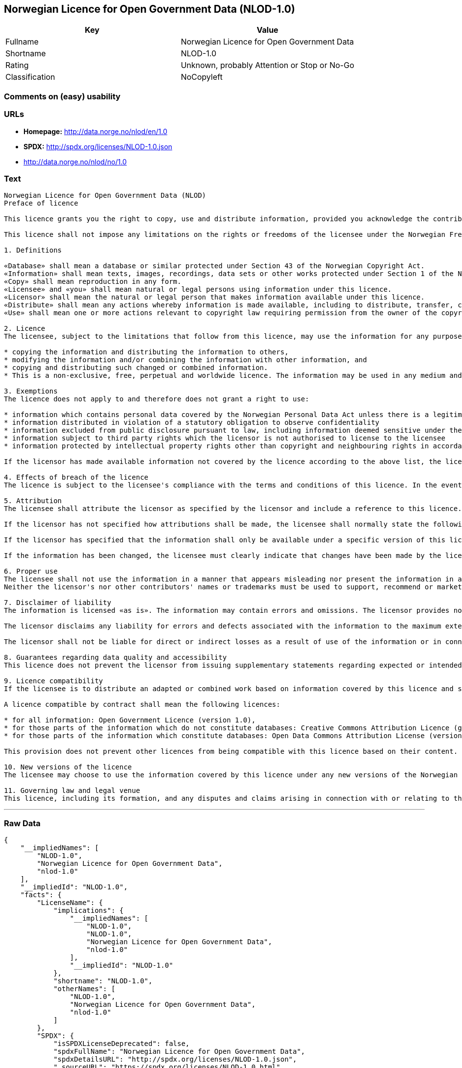 == Norwegian Licence for Open Government Data (NLOD-1.0)

[cols=",",options="header",]
|====================================================
|Key |Value
|Fullname |Norwegian Licence for Open Government Data
|Shortname |NLOD-1.0
|Rating |Unknown, probably Attention or Stop or No-Go
|Classification |NoCopyleft
|====================================================

=== Comments on (easy) usability

=== URLs

* *Homepage:* http://data.norge.no/nlod/en/1.0
* *SPDX:* http://spdx.org/licenses/NLOD-1.0.json
* http://data.norge.no/nlod/no/1.0

=== Text

....
Norwegian Licence for Open Government Data (NLOD)
Preface of licence

This licence grants you the right to copy, use and distribute information, provided you acknowledge the contributors and comply with the terms and conditions stipulated in this licence. By using information made available under this licence, you accept the terms and conditions set forth in this licence. As set out in Section 7, the licensor disclaims any and all liability for the quality of the information and what the information is used for.

This licence shall not impose any limitations on the rights or freedoms of the licensee under the Norwegian Freedom of Information Act or any other legislation granting the general public a right of access to public sector information, or that follow from exemptions or limitations stipulated in the Norwegian Copyright Act. Further, the licence shall not impose any limitations on the licensee's freedom of expression recognized by law.

1. Definitions

«Database» shall mean a database or similar protected under Section 43 of the Norwegian Copyright Act. 
«Information» shall mean texts, images, recordings, data sets or other works protected under Section 1 of the Norwegian Copyright Act, or which are protected under provisions addressing what is referred to as «neighbouring rights» in Chapter 5 of the Norwegian Copyright Act (including databases and photographs), and which are distributed under this licence. 
«Copy» shall mean reproduction in any form. 
«Licensee» and «you» shall mean natural or legal persons using information under this licence. 
«Licensor» shall mean the natural or legal person that makes information available under this licence. 
«Distribute» shall mean any actions whereby information is made available, including to distribute, transfer, communicate, disperse, show, perform, sell, lend and rent. 
«Use» shall mean one or more actions relevant to copyright law requiring permission from the owner of the copyright.

2. Licence 
The licensee, subject to the limitations that follow from this licence, may use the information for any purpose and in all contexts, by:

* copying the information and distributing the information to others, 
* modifying the information and/or combining the information with other information, and 
* copying and distributing such changed or combined information. 
* This is a non-exclusive, free, perpetual and worldwide licence. The information may be used in any medium and format known today and/or which will become known in the future. The Licensee shall not sub-license or transfer this licence.

3. Exemptions 
The licence does not apply to and therefore does not grant a right to use:

* information which contains personal data covered by the Norwegian Personal Data Act unless there is a legitimate basis for the disclosure and further processing of the personal data 
* information distributed in violation of a statutory obligation to observe confidentiality 
* information excluded from public disclosure pursuant to law, including information deemed sensitive under the Norwegian National Security Act 
* information subject to third party rights which the licensor is not authorised to license to the licensee 
* information protected by intellectual property rights other than copyright and neighbouring rights in accordance with Chapter 5 of the Norwegian Copyright Act, such as trademarks, patents and design rights, but this does not entail an impediment to use information where the licensor's logo has been permanently integrated into the information or to attribute the origin of the information in accordance with the article below relating to attribution.

If the licensor has made available information not covered by the licence according to the above list, the licensee must cease all use of the information under the licence, and erase the information as soon as he or she becomes aware of or should have understood that the information is not covered by the licence.

4. Effects of breach of the licence 
The licence is subject to the licensee's compliance with the terms and conditions of this licence. In the event that the licensee commits a breach of this licence, this will entail that the licensee's right to use the information will be revoked immediately without further notice. In case of such a breach, the licensee must immediately and without further notice take measures to cause the infringement to end. Because the right to use the information has been terminated, the licensee must cease all use of the information by virtue of the licence.

5. Attribution 
The licensee shall attribute the licensor as specified by the licensor and include a reference to this licence. To the extent practically possible, the licensee shall provide a link to both this licence and the source of the information.

If the licensor has not specified how attributions shall be made, the licensee shall normally state the following: «Contains data under the Norwegian licence for Open Government data (NLOD) distributed by [name of licensor]».

If the licensor has specified that the information shall only be available under a specific version of this licence, cf. Section 10, the licensee shall also state this.

If the information has been changed, the licensee must clearly indicate that changes have been made by the licensee.

6. Proper use 
The licensee shall not use the information in a manner that appears misleading nor present the information in a distorted or incorrect manner. 
Neither the licensor's nor other contributors' names or trademarks must be used to support, recommend or market the licensee or any products or services using the information.

7. Disclaimer of liability 
The information is licensed «as is». The information may contain errors and omissions. The licensor provides no warranties, including relating to the content and relevance of the information.

The licensor disclaims any liability for errors and defects associated with the information to the maximum extent permitted by law.

The licensor shall not be liable for direct or indirect losses as a result of use of the information or in connection with copying or further distribution of the information.

8. Guarantees regarding data quality and accessibility 
This licence does not prevent the licensor from issuing supplementary statements regarding expected or intended data quality and accessibility. Such statements shall be regarded as indicative in nature and not binding on the part of the licensor. The disclaimers in Section 7 also apply in full for such indicative statements. Based on separate agreement, the licensor may provide guarantees and distribute the information on terms and conditions different from those set forth in this licence.

9. Licence compatibility 
If the licensee is to distribute an adapted or combined work based on information covered by this licence and some other work licensed under a licence compatible by contract, such distribution may be based on an appropriate licence compatible by contract, cf. the list below.

A licence compatible by contract shall mean the following licences:

* for all information: Open Government Licence (version 1.0), 
* for those parts of the information which do not constitute databases: Creative Commons Attribution Licence (generic version 1.0, 2.0, 2.5 and unported version 3.0) and Creative Commons Navngivelse 3.0 Norge, 
* for those parts of the information which constitute databases: Open Data Commons Attribution License (version 1.0).

This provision does not prevent other licences from being compatible with this licence based on their content.

10. New versions of the licence 
The licensee may choose to use the information covered by this licence under any new versions of the Norwegian licence for Open Government data (NLOD) issued by the responsible ministry (currently the Ministry of Government Administration, Reform and Church Affairs) when these versions are final and official, unless the licensor when making the information available under this licence specifically has stated that solely version 1.0 of this licence may be used.

11. Governing law and legal venue 
This licence, including its formation, and any disputes and claims arising in connection with or relating to this licence, shall be regulated by Norwegian law. The legal venue shall be the licensor's ordinary legal venue. The licensor may, with regard to intellectual proprietary rights, choose to pursue a claim at other competent legal venues and/or based on the laws of the country where the intellectual property rights are sought enforced.
....

'''''

=== Raw Data

....
{
    "__impliedNames": [
        "NLOD-1.0",
        "Norwegian Licence for Open Government Data",
        "nlod-1.0"
    ],
    "__impliedId": "NLOD-1.0",
    "facts": {
        "LicenseName": {
            "implications": {
                "__impliedNames": [
                    "NLOD-1.0",
                    "NLOD-1.0",
                    "Norwegian Licence for Open Government Data",
                    "nlod-1.0"
                ],
                "__impliedId": "NLOD-1.0"
            },
            "shortname": "NLOD-1.0",
            "otherNames": [
                "NLOD-1.0",
                "Norwegian Licence for Open Government Data",
                "nlod-1.0"
            ]
        },
        "SPDX": {
            "isSPDXLicenseDeprecated": false,
            "spdxFullName": "Norwegian Licence for Open Government Data",
            "spdxDetailsURL": "http://spdx.org/licenses/NLOD-1.0.json",
            "_sourceURL": "https://spdx.org/licenses/NLOD-1.0.html",
            "spdxLicIsOSIApproved": false,
            "spdxSeeAlso": [
                "http://data.norge.no/nlod/en/1.0"
            ],
            "_implications": {
                "__impliedNames": [
                    "NLOD-1.0",
                    "Norwegian Licence for Open Government Data"
                ],
                "__impliedId": "NLOD-1.0",
                "__impliedURLs": [
                    [
                        "SPDX",
                        "http://spdx.org/licenses/NLOD-1.0.json"
                    ],
                    [
                        null,
                        "http://data.norge.no/nlod/en/1.0"
                    ]
                ]
            },
            "spdxLicenseId": "NLOD-1.0"
        },
        "Scancode": {
            "otherUrls": [
                "http://data.norge.no/nlod/no/1.0"
            ],
            "homepageUrl": "http://data.norge.no/nlod/en/1.0",
            "shortName": "NLOD-1.0",
            "textUrls": null,
            "text": "Norwegian Licence for Open Government Data (NLOD)\nPreface of licence\n\nThis licence grants you the right to copy, use and distribute information, provided you acknowledge the contributors and comply with the terms and conditions stipulated in this licence. By using information made available under this licence, you accept the terms and conditions set forth in this licence. As set out in Section 7, the licensor disclaims any and all liability for the quality of the information and what the information is used for.\n\nThis licence shall not impose any limitations on the rights or freedoms of the licensee under the Norwegian Freedom of Information Act or any other legislation granting the general public a right of access to public sector information, or that follow from exemptions or limitations stipulated in the Norwegian Copyright Act. Further, the licence shall not impose any limitations on the licensee's freedom of expression recognized by law.\n\n1. Definitions\n\nÃÂ«DatabaseÃÂ» shall mean a database or similar protected under Section 43 of the Norwegian Copyright Act. \nÃÂ«InformationÃÂ» shall mean texts, images, recordings, data sets or other works protected under Section 1 of the Norwegian Copyright Act, or which are protected under provisions addressing what is referred to as ÃÂ«neighbouring rightsÃÂ» in Chapter 5 of the Norwegian Copyright Act (including databases and photographs), and which are distributed under this licence. \nÃÂ«CopyÃÂ» shall mean reproduction in any form. \nÃÂ«LicenseeÃÂ» and ÃÂ«youÃÂ» shall mean natural or legal persons using information under this licence. \nÃÂ«LicensorÃÂ» shall mean the natural or legal person that makes information available under this licence. \nÃÂ«DistributeÃÂ» shall mean any actions whereby information is made available, including to distribute, transfer, communicate, disperse, show, perform, sell, lend and rent. \nÃÂ«UseÃÂ» shall mean one or more actions relevant to copyright law requiring permission from the owner of the copyright.\n\n2. Licence \nThe licensee, subject to the limitations that follow from this licence, may use the information for any purpose and in all contexts, by:\n\n* copying the information and distributing the information to others, \n* modifying the information and/or combining the information with other information, and \n* copying and distributing such changed or combined information. \n* This is a non-exclusive, free, perpetual and worldwide licence. The information may be used in any medium and format known today and/or which will become known in the future. The Licensee shall not sub-license or transfer this licence.\n\n3. Exemptions \nThe licence does not apply to and therefore does not grant a right to use:\n\n* information which contains personal data covered by the Norwegian Personal Data Act unless there is a legitimate basis for the disclosure and further processing of the personal data \n* information distributed in violation of a statutory obligation to observe confidentiality \n* information excluded from public disclosure pursuant to law, including information deemed sensitive under the Norwegian National Security Act \n* information subject to third party rights which the licensor is not authorised to license to the licensee \n* information protected by intellectual property rights other than copyright and neighbouring rights in accordance with Chapter 5 of the Norwegian Copyright Act, such as trademarks, patents and design rights, but this does not entail an impediment to use information where the licensor's logo has been permanently integrated into the information or to attribute the origin of the information in accordance with the article below relating to attribution.\n\nIf the licensor has made available information not covered by the licence according to the above list, the licensee must cease all use of the information under the licence, and erase the information as soon as he or she becomes aware of or should have understood that the information is not covered by the licence.\n\n4. Effects of breach of the licence \nThe licence is subject to the licensee's compliance with the terms and conditions of this licence. In the event that the licensee commits a breach of this licence, this will entail that the licensee's right to use the information will be revoked immediately without further notice. In case of such a breach, the licensee must immediately and without further notice take measures to cause the infringement to end. Because the right to use the information has been terminated, the licensee must cease all use of the information by virtue of the licence.\n\n5. Attribution \nThe licensee shall attribute the licensor as specified by the licensor and include a reference to this licence. To the extent practically possible, the licensee shall provide a link to both this licence and the source of the information.\n\nIf the licensor has not specified how attributions shall be made, the licensee shall normally state the following: ÃÂ«Contains data under the Norwegian licence for Open Government data (NLOD) distributed by [name of licensor]ÃÂ».\n\nIf the licensor has specified that the information shall only be available under a specific version of this licence, cf. Section 10, the licensee shall also state this.\n\nIf the information has been changed, the licensee must clearly indicate that changes have been made by the licensee.\n\n6. Proper use \nThe licensee shall not use the information in a manner that appears misleading nor present the information in a distorted or incorrect manner. \nNeither the licensor's nor other contributors' names or trademarks must be used to support, recommend or market the licensee or any products or services using the information.\n\n7. Disclaimer of liability \nThe information is licensed ÃÂ«as isÃÂ». The information may contain errors and omissions. The licensor provides no warranties, including relating to the content and relevance of the information.\n\nThe licensor disclaims any liability for errors and defects associated with the information to the maximum extent permitted by law.\n\nThe licensor shall not be liable for direct or indirect losses as a result of use of the information or in connection with copying or further distribution of the information.\n\n8. Guarantees regarding data quality and accessibility \nThis licence does not prevent the licensor from issuing supplementary statements regarding expected or intended data quality and accessibility. Such statements shall be regarded as indicative in nature and not binding on the part of the licensor. The disclaimers in Section 7 also apply in full for such indicative statements. Based on separate agreement, the licensor may provide guarantees and distribute the information on terms and conditions different from those set forth in this licence.\n\n9. Licence compatibility \nIf the licensee is to distribute an adapted or combined work based on information covered by this licence and some other work licensed under a licence compatible by contract, such distribution may be based on an appropriate licence compatible by contract, cf. the list below.\n\nA licence compatible by contract shall mean the following licences:\n\n* for all information: Open Government Licence (version 1.0), \n* for those parts of the information which do not constitute databases: Creative Commons Attribution Licence (generic version 1.0, 2.0, 2.5 and unported version 3.0) and Creative Commons Navngivelse 3.0 Norge, \n* for those parts of the information which constitute databases: Open Data Commons Attribution License (version 1.0).\n\nThis provision does not prevent other licences from being compatible with this licence based on their content.\n\n10. New versions of the licence \nThe licensee may choose to use the information covered by this licence under any new versions of the Norwegian licence for Open Government data (NLOD) issued by the responsible ministry (currently the Ministry of Government Administration, Reform and Church Affairs) when these versions are final and official, unless the licensor when making the information available under this licence specifically has stated that solely version 1.0 of this licence may be used.\n\n11. Governing law and legal venue \nThis licence, including its formation, and any disputes and claims arising in connection with or relating to this licence, shall be regulated by Norwegian law. The legal venue shall be the licensor's ordinary legal venue. The licensor may, with regard to intellectual proprietary rights, choose to pursue a claim at other competent legal venues and/or based on the laws of the country where the intellectual property rights are sought enforced.",
            "category": "Permissive",
            "osiUrl": null,
            "owner": "Norway",
            "_sourceURL": "https://github.com/nexB/scancode-toolkit/blob/develop/src/licensedcode/data/licenses/nlod-1.0.yml",
            "key": "nlod-1.0",
            "name": "Norwegian Licence for Open Government Data",
            "spdxId": "NLOD-1.0",
            "_implications": {
                "__impliedNames": [
                    "nlod-1.0",
                    "NLOD-1.0",
                    "NLOD-1.0"
                ],
                "__impliedId": "NLOD-1.0",
                "__impliedCopyleft": [
                    [
                        "Scancode",
                        "NoCopyleft"
                    ]
                ],
                "__calculatedCopyleft": "NoCopyleft",
                "__impliedText": "Norwegian Licence for Open Government Data (NLOD)\nPreface of licence\n\nThis licence grants you the right to copy, use and distribute information, provided you acknowledge the contributors and comply with the terms and conditions stipulated in this licence. By using information made available under this licence, you accept the terms and conditions set forth in this licence. As set out in Section 7, the licensor disclaims any and all liability for the quality of the information and what the information is used for.\n\nThis licence shall not impose any limitations on the rights or freedoms of the licensee under the Norwegian Freedom of Information Act or any other legislation granting the general public a right of access to public sector information, or that follow from exemptions or limitations stipulated in the Norwegian Copyright Act. Further, the licence shall not impose any limitations on the licensee's freedom of expression recognized by law.\n\n1. Definitions\n\nÂ«DatabaseÂ» shall mean a database or similar protected under Section 43 of the Norwegian Copyright Act. \nÂ«InformationÂ» shall mean texts, images, recordings, data sets or other works protected under Section 1 of the Norwegian Copyright Act, or which are protected under provisions addressing what is referred to as Â«neighbouring rightsÂ» in Chapter 5 of the Norwegian Copyright Act (including databases and photographs), and which are distributed under this licence. \nÂ«CopyÂ» shall mean reproduction in any form. \nÂ«LicenseeÂ» and Â«youÂ» shall mean natural or legal persons using information under this licence. \nÂ«LicensorÂ» shall mean the natural or legal person that makes information available under this licence. \nÂ«DistributeÂ» shall mean any actions whereby information is made available, including to distribute, transfer, communicate, disperse, show, perform, sell, lend and rent. \nÂ«UseÂ» shall mean one or more actions relevant to copyright law requiring permission from the owner of the copyright.\n\n2. Licence \nThe licensee, subject to the limitations that follow from this licence, may use the information for any purpose and in all contexts, by:\n\n* copying the information and distributing the information to others, \n* modifying the information and/or combining the information with other information, and \n* copying and distributing such changed or combined information. \n* This is a non-exclusive, free, perpetual and worldwide licence. The information may be used in any medium and format known today and/or which will become known in the future. The Licensee shall not sub-license or transfer this licence.\n\n3. Exemptions \nThe licence does not apply to and therefore does not grant a right to use:\n\n* information which contains personal data covered by the Norwegian Personal Data Act unless there is a legitimate basis for the disclosure and further processing of the personal data \n* information distributed in violation of a statutory obligation to observe confidentiality \n* information excluded from public disclosure pursuant to law, including information deemed sensitive under the Norwegian National Security Act \n* information subject to third party rights which the licensor is not authorised to license to the licensee \n* information protected by intellectual property rights other than copyright and neighbouring rights in accordance with Chapter 5 of the Norwegian Copyright Act, such as trademarks, patents and design rights, but this does not entail an impediment to use information where the licensor's logo has been permanently integrated into the information or to attribute the origin of the information in accordance with the article below relating to attribution.\n\nIf the licensor has made available information not covered by the licence according to the above list, the licensee must cease all use of the information under the licence, and erase the information as soon as he or she becomes aware of or should have understood that the information is not covered by the licence.\n\n4. Effects of breach of the licence \nThe licence is subject to the licensee's compliance with the terms and conditions of this licence. In the event that the licensee commits a breach of this licence, this will entail that the licensee's right to use the information will be revoked immediately without further notice. In case of such a breach, the licensee must immediately and without further notice take measures to cause the infringement to end. Because the right to use the information has been terminated, the licensee must cease all use of the information by virtue of the licence.\n\n5. Attribution \nThe licensee shall attribute the licensor as specified by the licensor and include a reference to this licence. To the extent practically possible, the licensee shall provide a link to both this licence and the source of the information.\n\nIf the licensor has not specified how attributions shall be made, the licensee shall normally state the following: Â«Contains data under the Norwegian licence for Open Government data (NLOD) distributed by [name of licensor]Â».\n\nIf the licensor has specified that the information shall only be available under a specific version of this licence, cf. Section 10, the licensee shall also state this.\n\nIf the information has been changed, the licensee must clearly indicate that changes have been made by the licensee.\n\n6. Proper use \nThe licensee shall not use the information in a manner that appears misleading nor present the information in a distorted or incorrect manner. \nNeither the licensor's nor other contributors' names or trademarks must be used to support, recommend or market the licensee or any products or services using the information.\n\n7. Disclaimer of liability \nThe information is licensed Â«as isÂ». The information may contain errors and omissions. The licensor provides no warranties, including relating to the content and relevance of the information.\n\nThe licensor disclaims any liability for errors and defects associated with the information to the maximum extent permitted by law.\n\nThe licensor shall not be liable for direct or indirect losses as a result of use of the information or in connection with copying or further distribution of the information.\n\n8. Guarantees regarding data quality and accessibility \nThis licence does not prevent the licensor from issuing supplementary statements regarding expected or intended data quality and accessibility. Such statements shall be regarded as indicative in nature and not binding on the part of the licensor. The disclaimers in Section 7 also apply in full for such indicative statements. Based on separate agreement, the licensor may provide guarantees and distribute the information on terms and conditions different from those set forth in this licence.\n\n9. Licence compatibility \nIf the licensee is to distribute an adapted or combined work based on information covered by this licence and some other work licensed under a licence compatible by contract, such distribution may be based on an appropriate licence compatible by contract, cf. the list below.\n\nA licence compatible by contract shall mean the following licences:\n\n* for all information: Open Government Licence (version 1.0), \n* for those parts of the information which do not constitute databases: Creative Commons Attribution Licence (generic version 1.0, 2.0, 2.5 and unported version 3.0) and Creative Commons Navngivelse 3.0 Norge, \n* for those parts of the information which constitute databases: Open Data Commons Attribution License (version 1.0).\n\nThis provision does not prevent other licences from being compatible with this licence based on their content.\n\n10. New versions of the licence \nThe licensee may choose to use the information covered by this licence under any new versions of the Norwegian licence for Open Government data (NLOD) issued by the responsible ministry (currently the Ministry of Government Administration, Reform and Church Affairs) when these versions are final and official, unless the licensor when making the information available under this licence specifically has stated that solely version 1.0 of this licence may be used.\n\n11. Governing law and legal venue \nThis licence, including its formation, and any disputes and claims arising in connection with or relating to this licence, shall be regulated by Norwegian law. The legal venue shall be the licensor's ordinary legal venue. The licensor may, with regard to intellectual proprietary rights, choose to pursue a claim at other competent legal venues and/or based on the laws of the country where the intellectual property rights are sought enforced.",
                "__impliedURLs": [
                    [
                        "Homepage",
                        "http://data.norge.no/nlod/en/1.0"
                    ],
                    [
                        null,
                        "http://data.norge.no/nlod/no/1.0"
                    ]
                ]
            }
        }
    },
    "__impliedCopyleft": [
        [
            "Scancode",
            "NoCopyleft"
        ]
    ],
    "__calculatedCopyleft": "NoCopyleft",
    "__impliedText": "Norwegian Licence for Open Government Data (NLOD)\nPreface of licence\n\nThis licence grants you the right to copy, use and distribute information, provided you acknowledge the contributors and comply with the terms and conditions stipulated in this licence. By using information made available under this licence, you accept the terms and conditions set forth in this licence. As set out in Section 7, the licensor disclaims any and all liability for the quality of the information and what the information is used for.\n\nThis licence shall not impose any limitations on the rights or freedoms of the licensee under the Norwegian Freedom of Information Act or any other legislation granting the general public a right of access to public sector information, or that follow from exemptions or limitations stipulated in the Norwegian Copyright Act. Further, the licence shall not impose any limitations on the licensee's freedom of expression recognized by law.\n\n1. Definitions\n\nÂ«DatabaseÂ» shall mean a database or similar protected under Section 43 of the Norwegian Copyright Act. \nÂ«InformationÂ» shall mean texts, images, recordings, data sets or other works protected under Section 1 of the Norwegian Copyright Act, or which are protected under provisions addressing what is referred to as Â«neighbouring rightsÂ» in Chapter 5 of the Norwegian Copyright Act (including databases and photographs), and which are distributed under this licence. \nÂ«CopyÂ» shall mean reproduction in any form. \nÂ«LicenseeÂ» and Â«youÂ» shall mean natural or legal persons using information under this licence. \nÂ«LicensorÂ» shall mean the natural or legal person that makes information available under this licence. \nÂ«DistributeÂ» shall mean any actions whereby information is made available, including to distribute, transfer, communicate, disperse, show, perform, sell, lend and rent. \nÂ«UseÂ» shall mean one or more actions relevant to copyright law requiring permission from the owner of the copyright.\n\n2. Licence \nThe licensee, subject to the limitations that follow from this licence, may use the information for any purpose and in all contexts, by:\n\n* copying the information and distributing the information to others, \n* modifying the information and/or combining the information with other information, and \n* copying and distributing such changed or combined information. \n* This is a non-exclusive, free, perpetual and worldwide licence. The information may be used in any medium and format known today and/or which will become known in the future. The Licensee shall not sub-license or transfer this licence.\n\n3. Exemptions \nThe licence does not apply to and therefore does not grant a right to use:\n\n* information which contains personal data covered by the Norwegian Personal Data Act unless there is a legitimate basis for the disclosure and further processing of the personal data \n* information distributed in violation of a statutory obligation to observe confidentiality \n* information excluded from public disclosure pursuant to law, including information deemed sensitive under the Norwegian National Security Act \n* information subject to third party rights which the licensor is not authorised to license to the licensee \n* information protected by intellectual property rights other than copyright and neighbouring rights in accordance with Chapter 5 of the Norwegian Copyright Act, such as trademarks, patents and design rights, but this does not entail an impediment to use information where the licensor's logo has been permanently integrated into the information or to attribute the origin of the information in accordance with the article below relating to attribution.\n\nIf the licensor has made available information not covered by the licence according to the above list, the licensee must cease all use of the information under the licence, and erase the information as soon as he or she becomes aware of or should have understood that the information is not covered by the licence.\n\n4. Effects of breach of the licence \nThe licence is subject to the licensee's compliance with the terms and conditions of this licence. In the event that the licensee commits a breach of this licence, this will entail that the licensee's right to use the information will be revoked immediately without further notice. In case of such a breach, the licensee must immediately and without further notice take measures to cause the infringement to end. Because the right to use the information has been terminated, the licensee must cease all use of the information by virtue of the licence.\n\n5. Attribution \nThe licensee shall attribute the licensor as specified by the licensor and include a reference to this licence. To the extent practically possible, the licensee shall provide a link to both this licence and the source of the information.\n\nIf the licensor has not specified how attributions shall be made, the licensee shall normally state the following: Â«Contains data under the Norwegian licence for Open Government data (NLOD) distributed by [name of licensor]Â».\n\nIf the licensor has specified that the information shall only be available under a specific version of this licence, cf. Section 10, the licensee shall also state this.\n\nIf the information has been changed, the licensee must clearly indicate that changes have been made by the licensee.\n\n6. Proper use \nThe licensee shall not use the information in a manner that appears misleading nor present the information in a distorted or incorrect manner. \nNeither the licensor's nor other contributors' names or trademarks must be used to support, recommend or market the licensee or any products or services using the information.\n\n7. Disclaimer of liability \nThe information is licensed Â«as isÂ». The information may contain errors and omissions. The licensor provides no warranties, including relating to the content and relevance of the information.\n\nThe licensor disclaims any liability for errors and defects associated with the information to the maximum extent permitted by law.\n\nThe licensor shall not be liable for direct or indirect losses as a result of use of the information or in connection with copying or further distribution of the information.\n\n8. Guarantees regarding data quality and accessibility \nThis licence does not prevent the licensor from issuing supplementary statements regarding expected or intended data quality and accessibility. Such statements shall be regarded as indicative in nature and not binding on the part of the licensor. The disclaimers in Section 7 also apply in full for such indicative statements. Based on separate agreement, the licensor may provide guarantees and distribute the information on terms and conditions different from those set forth in this licence.\n\n9. Licence compatibility \nIf the licensee is to distribute an adapted or combined work based on information covered by this licence and some other work licensed under a licence compatible by contract, such distribution may be based on an appropriate licence compatible by contract, cf. the list below.\n\nA licence compatible by contract shall mean the following licences:\n\n* for all information: Open Government Licence (version 1.0), \n* for those parts of the information which do not constitute databases: Creative Commons Attribution Licence (generic version 1.0, 2.0, 2.5 and unported version 3.0) and Creative Commons Navngivelse 3.0 Norge, \n* for those parts of the information which constitute databases: Open Data Commons Attribution License (version 1.0).\n\nThis provision does not prevent other licences from being compatible with this licence based on their content.\n\n10. New versions of the licence \nThe licensee may choose to use the information covered by this licence under any new versions of the Norwegian licence for Open Government data (NLOD) issued by the responsible ministry (currently the Ministry of Government Administration, Reform and Church Affairs) when these versions are final and official, unless the licensor when making the information available under this licence specifically has stated that solely version 1.0 of this licence may be used.\n\n11. Governing law and legal venue \nThis licence, including its formation, and any disputes and claims arising in connection with or relating to this licence, shall be regulated by Norwegian law. The legal venue shall be the licensor's ordinary legal venue. The licensor may, with regard to intellectual proprietary rights, choose to pursue a claim at other competent legal venues and/or based on the laws of the country where the intellectual property rights are sought enforced.",
    "__impliedURLs": [
        [
            "SPDX",
            "http://spdx.org/licenses/NLOD-1.0.json"
        ],
        [
            null,
            "http://data.norge.no/nlod/en/1.0"
        ],
        [
            "Homepage",
            "http://data.norge.no/nlod/en/1.0"
        ],
        [
            null,
            "http://data.norge.no/nlod/no/1.0"
        ]
    ]
}
....
